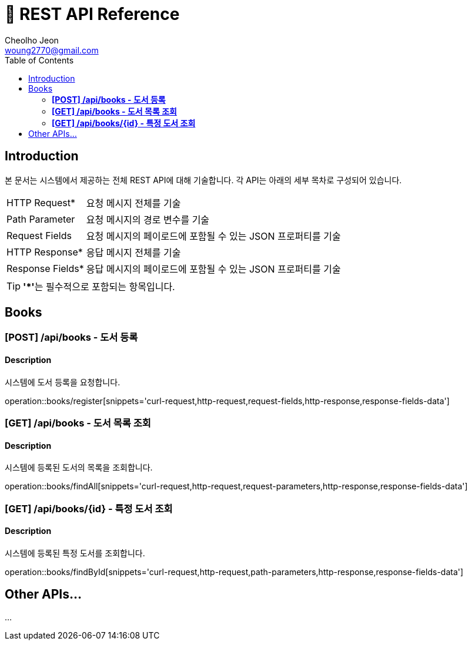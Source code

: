 = 📄 REST API Reference
Cheolho Jeon <woung2770@gmail.com>
:toc: left

== Introduction
본 문서는 시스템에서 제공하는 전체 REST API에 대해 기술합니다. 각 API는 아래의 세부 목차로 구성되어 있습니다.

[horizontal]
HTTP Request*:: 요청 메시지 전체를 기술
Path Parameter:: 요청 메시지의 경로 변수를 기술
Request Fields:: 요청 메시지의 페이로드에 포함될 수 있는 JSON 프로퍼티를 기술
HTTP Response*:: 응답 메시지 전체를 기술
Response Fields*:: 응답 메시지의 페이로드에 포함될 수 있는 JSON 프로퍼티를 기술

TIP: **'*'**는 필수적으로 포함되는 항목입니다.

== Books

=== **[POST] /api/books - 도서 등록**
****
[discrete]
==== Description
시스템에 도서 등록을 요청합니다.

operation::books/register[snippets='curl-request,http-request,request-fields,http-response,response-fields-data']
****


=== **[GET] /api/books - 도서 목록 조회**
****
[discrete]
==== Description
시스템에 등록된 도서의 목록을 조회합니다.

operation::books/findAll[snippets='curl-request,http-request,request-parameters,http-response,response-fields-data']
****

=== **[GET] /api/books/{id} - 특정 도서 조회**
****
[discrete]
==== Description
시스템에 등록된 특정 도서를 조회합니다.

operation::books/findById[snippets='curl-request,http-request,path-parameters,http-response,response-fields-data']
****

== Other APIs...
...

